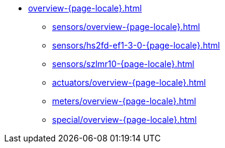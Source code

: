 * xref:overview-{page-locale}.adoc[]
** xref:sensors/overview-{page-locale}.adoc[]
** xref:sensors/hs2fd-ef1-3-0-{page-locale}.adoc[]
** xref:sensors/szlmr10-{page-locale}.adoc[]
** xref:actuators/overview-{page-locale}.adoc[]
** xref:meters/overview-{page-locale}.adoc[]
** xref:special/overview-{page-locale}.adoc[]

